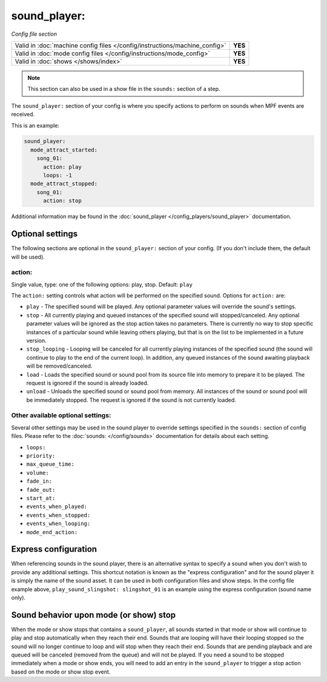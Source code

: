 sound_player:
=============

*Config file section*

+----------------------------------------------------------------------------+---------+
| Valid in :doc:`machine config files </config/instructions/machine_config>` | **YES** |
+----------------------------------------------------------------------------+---------+
| Valid in :doc:`mode config files </config/instructions/mode_config>`       | **YES** |
+----------------------------------------------------------------------------+---------+
| Valid in :doc:`shows </shows/index>`                                       | **YES** |
+----------------------------------------------------------------------------+---------+

.. note:: This section can also be used in a show file in the ``sounds:`` section of a step.

.. overview

The ``sound_player:`` section of your config is where you specify actions to perform on sounds
when MPF events are received.

This is an example:

.. code-block:: mpf-config

    sound_player:
      mode_attract_started:
        song_01:
          action: play
          loops: -1
      mode_attract_stopped:
        song_01:
          action: stop

Additional information may be found in the
:doc:`sound_player </config_players/sound_player>` documentation.

Optional settings
-----------------

The following sections are optional in the ``sound_player:`` section of your config. (If you don't include them, the default will be used).

action:
~~~~~~~
Single value, type: one of the following options: play, stop. Default: ``play``

The ``action:`` setting controls what action will be performed on the specified sound. Options for
``action:`` are:

+ ``play`` - The specified sound will be played.  Any optional parameter values will override the
  sound's settings.
+ ``stop`` - All currently playing and queued instances of the specified sound will stopped/canceled.
  Any optional parameter values will be ignored as the stop action takes no parameters.  There is
  currently no way to stop specific instances of a particular sound while leaving others playing,
  but that is on the list to be implemented in a future version.
+ ``stop_looping`` - Looping will be canceled for all currently playing instances of the specified
  sound (the sound will continue to play to the end of the current loop). In addition, any queued
  instances of the sound awaiting playback will be removed/canceled.
+ ``load`` - Loads the specified sound or sound pool from its source file into memory to prepare it
  to be played.  The request is ignored if the sound is already loaded.
+ ``unload`` - Unloads the specified sound or sound pool from memory.  All instances of the sound
  or sound pool will be immediately stopped. The request is ignored if the sound is not currently
  loaded.

Other available optional settings:
~~~~~~~~~~~~~~~~~~~~~~~~~~~~~~~~~~

Several other settings may be used in the sound player to override settings specified in the
``sounds:`` section of config files.  Please refer to the :doc:`sounds: </config/sounds>`
documentation for details about each setting.

+ ``loops:``
+ ``priority:``
+ ``max_queue_time:``
+ ``volume:``
+ ``fade_in:``
+ ``fade_out:``
+ ``start_at:``
+ ``events_when_played:``
+ ``events_when_stopped:``
+ ``events_when_looping:``
+ ``mode_end_action:``

Express configuration
---------------------

When referencing sounds in the sound player, there is an alternative syntax to specify a sound when
you don't wish to provide any additional settings.  This shortcut notation is known as the "express
configuration" and for the sound player it is simply the name of the sound asset.  It can be used in
both configuration files and show steps.  In the config file example above,
``play_sound_slingshot: slingshot_01`` is an example using the express configuration (sound name
only).

Sound behavior upon mode (or show) stop
---------------------------------------

When the mode or show stops that contains a ``sound_player``, all sounds started in that mode or
show will continue to play and stop automatically when they reach their end. Sounds that are
looping will have their looping stopped so the sound will no longer continue to loop and will stop
when they reach their end. Sounds that are pending playback and are queued will be canceled
(removed from the queue) and will not be played. If you need a sound to be stopped immediately
when a mode or show ends, you will need to add an entry in the ``sound_player`` to trigger a stop
action based on the mode or show stop event.

